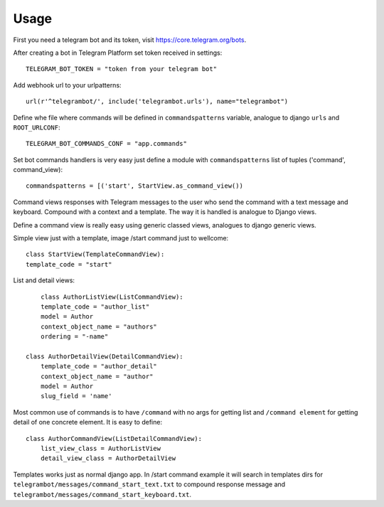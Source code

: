 ========
Usage
========

First you need a telegram bot and its token, visit https://core.telegram.org/bots.


After creating a bot in Telegram Platform set token received in settings::

	TELEGRAM_BOT_TOKEN = "token from your telegram bot"

Add webhook url to your urlpatterns::

	url(r'^telegrambot/', include('telegrambot.urls'), name="telegrambot")	

Define whe file where commands will be defined in ``commandspatterns`` variable, analogue to django ``urls``
and ``ROOT_URLCONF``::

	TELEGRAM_BOT_COMMANDS_CONF = "app.commands"
	
Set bot commands handlers is very easy just define a module with ``commandspatterns`` list of tuples
('command', command_view)::

	commandspatterns = [('start', StartView.as_command_view())
	
Command views responses with Telegram messages to the user who send the command with a text message and keyboard.
Compound with a context and a template. The way it is handled is analogue to Django views. 

Define  a command view is really easy using generic classed views, analogues to django generic views.

Simple view just with a template, image /start command just to wellcome::


	class StartView(TemplateCommandView):
    	template_code = "start"

List and detail views::


	class AuthorListView(ListCommandView):
    	template_code = "author_list"
    	model = Author
    	context_object_name = "authors"
    	ordering = "-name"
 
    class AuthorDetailView(DetailCommandView):
    	template_code = "author_detail"
    	context_object_name = "author"
    	model = Author
    	slug_field = 'name'
    	
Most common use of commands is to have ``/command`` with no args for getting list and ``/command element`` for 
getting detail of one concrete element. It is easy to define::

    	
    class AuthorCommandView(ListDetailCommandView):
    	list_view_class = AuthorListView
    	detail_view_class = AuthorDetailView
    	
Templates works just as normal django app. In /start command example it will search in templates dirs 
for ``telegrambot/messages/command_start_text.txt`` to compound response message and 
``telegrambot/messages/command_start_keyboard.txt``.


